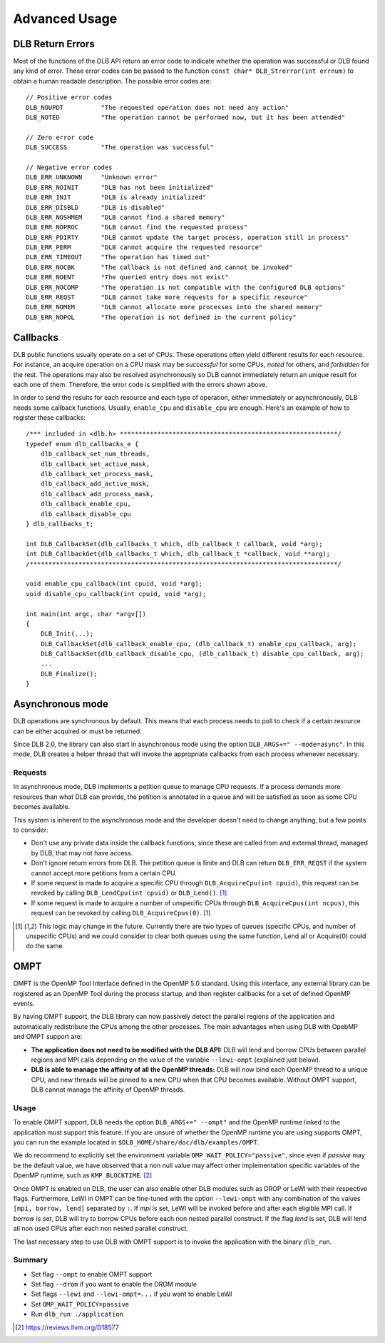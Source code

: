 **************
Advanced Usage
**************

.. highlight:: cpp

=================
DLB Return Errors
=================

Most of the functions of the DLB API return an error code to indicate whether the
operation was successful or DLB found any kind of error. These error codes can be
passed to the function ``const char* DLB_Strerror(int errnum)`` to obtain a human
readable description. The possible error codes are::

    // Positive error codes
    DLB_NOUPDT          "The requested operation does not need any action"
    DLB_NOTED           "The operation cannot be performed now, but it has been attended"

    // Zero error code
    DLB_SUCCESS         "The operation was successful"

    // Negative error codes
    DLB_ERR_UNKNOWN     "Unknown error"
    DLB_ERR_NOINIT      "DLB has not been initialized"
    DLB_ERR_INIT        "DLB is already initialized"
    DLB_ERR_DISBLD      "DLB is disabled"
    DLB_ERR_NOSHMEM     "DLB cannot find a shared memory"
    DLB_ERR_NOPROC      "DLB cannot find the requested process"
    DLB_ERR_PDIRTY      "DLB cannot update the target process, operation still in process"
    DLB_ERR_PERM        "DLB cannot acquire the requested resource"
    DLB_ERR_TIMEOUT     "The operation has timed out"
    DLB_ERR_NOCBK       "The callback is not defined and cannot be invoked"
    DLB_ERR_NOENT       "The queried entry does not exist"
    DLB_ERR_NOCOMP      "The operation is not compatible with the configured DLB options"
    DLB_ERR_REQST       "DLB cannot take more requests for a specific resource"
    DLB_ERR_NOMEM       "DLB cannot allocate more processes into the shared memory"
    DLB_ERR_NOPOL       "The operation is not defined in the current policy"


.. _callbacks:

=========
Callbacks
=========

DLB public functions usually operate on a set of CPUs. These operations often
yield different results for each resource. For instance, an acquire operation
on a CPU mask may be *successful* for some CPUs, *noted* for others, and
*forbidden* for the rest. The operations may also be resolved asynchronously so
DLB cannot immediately return an unique result for each one of them.
Therefore, the error code is simplified with the errors shown above.

In order to send the results for each resource and each type of operation,
either immediately or asynchronously, DLB needs some callback functions.
Usually, ``enable_cpu`` and ``disable_cpu`` are enough. Here's an example of
how to register these callbacks::

    /*** included in <dlb.h> **********************************************************/
    typedef enum dlb_callbacks_e {
        dlb_callback_set_num_threads,
        dlb_callback_set_active_mask,
        dlb_callback_set_process_mask,
        dlb_callback_add_active_mask,
        dlb_callback_add_process_mask,
        dlb_callback_enable_cpu,
        dlb_callback_disable_cpu
    } dlb_callbacks_t;

    int DLB_CallbackSet(dlb_callbacks_t which, dlb_callback_t callback, void *arg);
    int DLB_CallbackGet(dlb_callbacks_t which, dlb_callback_t *callback, void **arg);
    /**********************************************************************************/

    void enable_cpu_callback(int cpuid, void *arg);
    void disable_cpu_callback(int cpuid, void *arg);

    int main(int argc, char *argv[])
    {
        DLB_Init(...);
        DLB_CallbackSet(dlb_callback_enable_cpu, (dlb_callback_t) enable_cpu_callback, arg);
        DLB_CallbackSet(dlb_callback_disable_cpu, (dlb_callback_t) disable_cpu_callback, arg);
        ...
        DLB_Finalize();
    }


.. _asynchronous:

=================
Asynchronous mode
=================

DLB operations are synchronous by default. This means that each process needs
to poll to check if a certain resource can be either acquired or must be
returned.

Since DLB 2.0, the library can also start in asynchronous mode using the option
``DLB_ARGS+=" --mode=async"``. In this mode, DLB creates a helper thread that
will invoke the appropriate callbacks from each process whenever necessary.

Requests
========

In asynchronous mode, DLB implements a petition queue to manage CPU requests.
If a process demands more resources than what DLB can provide, the petition is
annotated in a queue and will be satisfied as soon as some CPU becomes
available.

This system is inherent to the asynchronous mode and the developer doesn't need to change
anything, but a few points to consider:

* Don't use any private data inside the callback functions, since these are called from
  and external thread, managed by DLB, that may not have access.
* Don't ignore return errors from DLB. The petition queue is finite and DLB can return
  ``DLB_ERR_REQST`` if the system cannot accept more petitions from a certain CPU.
* If some request is made to acquire a specific CPU through ``DLB_AcquireCpu(int cpuid)``,
  this request can be revoked by calling ``DLB_LendCpu(int cpuid)`` or ``DLB_Lend()``. [#f1]_
* If some request is made to acquire a number of unspecific CPUs through
  ``DLB_AcquireCpus(int ncpus)``, this request can be revoked by calling
  ``DLB_AcquireCpus(0)``. [#f1]_

.. [#f1] This logic may change in the future. Currently there are two types of
    queues (specific CPUs, and number of unspecific CPUs) and we could consider to
    clear both queues using the same function, Lend all or Acquire(0) could do the
    same.


.. _ompt:

====
OMPT
====

OMPT is the OpenMP Tool Interface defined in the OpenMP 5.0 standard. Using
this interface, any external library can be registered as an OpenMP Tool during
the process startup, and then register callbacks for a set of defined OpenMP
events.

By having OMPT support, the DLB library can now passively detect the parallel
regions of the application and automatically redistribute the CPUs among the
other processes. The main advantages when using DLB with OpebMP and OMPT
support are:

* **The application does not need to be modified with the DLB API:** DLB will
  lend and borrow CPUs between parallel regions and MPI calls depending on the
  value of the variable ``--lewi-ompt`` (explained just below).
* **DLB is able to manage the affinity of all the OpenMP threads:** DLB will
  now bind each OpenMP thread to a unique CPU, and new threads will be pinned
  to a new CPU when that CPU becomes available. Without OMPT support, DLB
  cannot manage the affinity of OpenMP threads.

Usage
=====

To enable OMPT support, DLB needs the option ``DLB_ARGS+=" --ompt"`` and the
OpenMP runtime linked to the application must support this feature. If you are
unsure of whether the OpenMP runtime you are using supports OMPT, you can run
the example located in ``$DLB_HOME/share/doc/dlb/examples/OMPT``.

We do recommend to explicitly set the environment variable
``OMP_WAIT_POLICY="passive"``, since even if *passive* may be the default
value, we have observed that a non null value may affect other implementation
specific variables of the OpenMP runtime, such as ``KMP_BLOCKTIME``. [#f2]_

Once OMPT is enabled on DLB, the user can also enable other DLB modules such as
DROP or LeWI with their respective flags. Furthermore, LeWI in OMPT can be
fine-tuned with the option ``--lewi-ompt`` with any combination of the values
``[mpi, borrow, lend]`` separated by ``:``. If *mpi* is set, LeWI will be
invoked before and after each eligible MPI call. If *borrow* is set, DLB will
try to borrow CPUs before each non nested parallel construct. If the flag
*lend* is set, DLB will lend all non used CPUs after each non nested parallel
construct.

The last necessary step to use DLB with OMPT support is to invoke the application
with the binary ``dlb_run``.

Summary
=======

* Set flag ``--ompt`` to enable OMPT support
* Set flag ``--drom`` if you want to enable the DROM module
* Set flags ``--lewi`` and ``--lewi-ompt=...`` if you want to enable LeWI
* Set ``OMP_WAIT_POLICY=passive``
* Run ``dlb_run ./application``

.. [#f2] https://reviews.llvm.org/D18577

